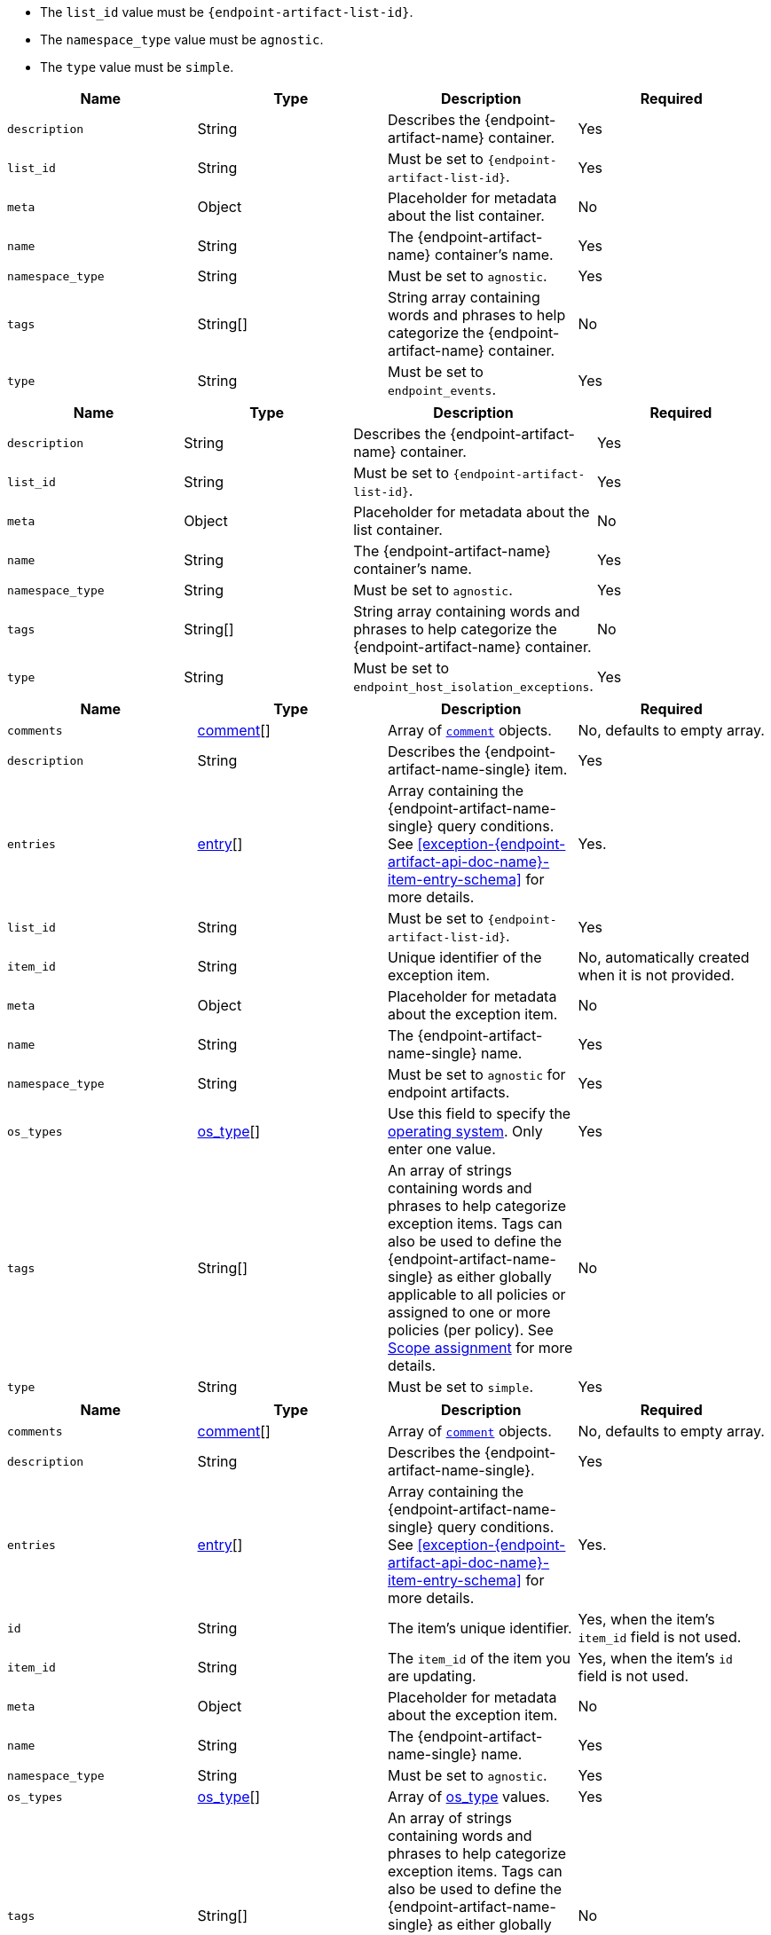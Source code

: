 // --------------------------------------------------------------------------------------------------
//  ABOUT:
//  This file contains a set of re-usable content that can be pulled into documentation pages that describe
//  the API usage for endpoint artifacts (ex. Trusted Apps, event filters, etc...).
//
//  In order to use this content, the following must be defined in source document that "include"'s this
//  content:
//
//  ATTRIBUTES:
//  The following attributes are used through out the content to customize the information to the
//  specific artifact type:
//
//  - :endpoint-artifact-list-id:
//      The 'list_id' for the artifact type
//      Example: endpoint_trusted_apps
//  - attribute - :endpoint-artifact-name:
//      The name of the artifact type (usually plural)
//      Example: Trusted Applications
//  - attribute: :endpoint-artifact-name-single:
//      The name of the artifact in singular form
//      Example: Trusted Application
//  - attribute: :endpoint-artifact-name-sentence-start:
//      The name of the artifact type (usually plural) with first letter capitalized
//      Example: Trusted applications
//  - attribute: :endpoint-artifact-name-single-sentence-start:
//      The name of the artifact in singular form with first letter capitalized
//      Example: Trusted application
//  - attribute: :endpoint-artifact-api-doc-name:
//      Hyphenated name for the artifact api doc for section title reference/cross-links
//      Example: trusted-application
//
//  DOCUMENT IDS:
//  The reusable content in this file references the following ids which must exist in the document:
//
//  - [#create-{endpoint-artifact-api-doc-name}-item-api]
//  - [#update-{endpoint-artifact-api-doc-name}-item-api]
//  - [#exception-{endpoint-artifact-api-doc-name}-item-entry-schema]
//
//  Note that the section title uses the attribute :endpoint-artifact-api-doc-name for substitution
// --------------------------------------------------------------------------------------------------

// - - - - - - - - - - - - - - - -
// A general list of payload properties that must be set when using create/update APIs
// - - - - - - - - - - - - - - - -
// tag::endpoint-exceptions-request-payload-requirements[]
// tag::endpoint-exceptions-request-payload-list-id-and-namespace-requirements[]
- The `list_id` value must be `pass:a[{endpoint-artifact-list-id}]`.
- The `namespace_type` value must be `agnostic`.
// end::endpoint-exceptions-request-payload-list-id-and-namespace-requirements[]
- The `type` value must be `simple`.
// end::endpoint-exceptions-request-payload-requirements[]


// tag::create-exception-container-request-body[]
[width="100%",options="header"]
|==============================================
|Name |Type |Description |Required

|`description` |String |Describes the {endpoint-artifact-name} container. |Yes
|`list_id` |String a|Must be set to `pass:a[{endpoint-artifact-list-id}]`. |Yes
|`meta` |Object |Placeholder for metadata about the list container. |No
|`name` |String |The {endpoint-artifact-name} container's name. |Yes
|`namespace_type` |String a|Must be set to `agnostic`. |Yes
|`tags` |String[] |String array containing words and phrases to help categorize the
{endpoint-artifact-name} container. |No
|`type` |String a|Must be set to `endpoint_events`. |Yes

|==============================================
// end::create-exception-container-request-body[]

// tag::create-host-isolation-exception-container-request-body[]
[width="100%",options="header"]
|==============================================
|Name |Type |Description |Required

|`description` |String |Describes the {endpoint-artifact-name} container. |Yes
|`list_id` |String |Must be set to `pass:a[{endpoint-artifact-list-id}]`. |Yes
|`meta` |Object |Placeholder for metadata about the list container. |No
|`name` |String |The {endpoint-artifact-name} container's name. |Yes
|`namespace_type` |String |Must be set to `agnostic`. |Yes
|`tags` |String[] |String array containing words and phrases to help categorize the
{endpoint-artifact-name} container. |No
|`type` |String |Must be set to `endpoint_host_isolation_exceptions`. |Yes

|==============================================
// end::create-host-isolation-exception-container-request-body[]


// tag::create-exception-item-request-body[]
[width="100%",options="header"]
|==============================================
|Name |Type |Description |Required

|`comments` |xref:exception-{endpoint-artifact-api-doc-name}-item-comment-schema[comment][] a|Array of xref:exception-{endpoint-artifact-api-doc-name}-item-comment-schema[`comment`] objects. |No, defaults to empty array.
|`description` |String |Describes the {endpoint-artifact-name-single} item. |Yes
|`entries` |xref:exception-{endpoint-artifact-api-doc-name}-item-entry-schema[entry][] |Array containing the {endpoint-artifact-name-single} query conditions. See xref:exception-{endpoint-artifact-api-doc-name}-item-entry-schema[] for more details. |Yes.
|`list_id` |String a|Must be set to `pass:a[{endpoint-artifact-list-id}]`. |Yes
|`item_id` |String |Unique identifier of the exception item. |No, automatically
created when it is not provided.
|`meta` |Object |Placeholder for metadata about the exception item. |No
|`name` |String |The {endpoint-artifact-name-single} name. |Yes
|`namespace_type` |String a|Must be set to `agnostic` for endpoint artifacts. |Yes
|`os_types` |xref:exception-{endpoint-artifact-api-doc-name}-item-os-types[os_type][] |Use this field to specify the xref:exception-{endpoint-artifact-api-doc-name}-item-os-types[operating system]. Only enter one value.  | Yes
|`tags` |String[] |An array of strings containing words and phrases to help categorize
exception items. Tags can also be used to define the {endpoint-artifact-name-single} as either globally applicable to all policies or assigned to one or more policies (per policy). See xref:exception-{endpoint-artifact-api-doc-name}-item-scope-assignment-tags[] for more details. |No
|`type` |String a|Must be set to `simple`. |Yes

|==============================================
// end::create-exception-item-request-body[]


// tag::update-exception-item-request-body[]
[width="100%",options="header"]
|==============================================
|Name |Type |Description |Required

|`comments` |xref:exception-{endpoint-artifact-api-doc-name}-item-comment-schema[comment][] a|Array of xref:exception-{endpoint-artifact-api-doc-name}-item-comment-schema[`comment`] objects. |No, defaults to empty array.
|`description` |String |Describes the {endpoint-artifact-name-single}. |Yes
|`entries` |xref:exception-{endpoint-artifact-api-doc-name}-item-entry-schema[entry][] |Array containing the {endpoint-artifact-name-single} query conditions. See xref:exception-{endpoint-artifact-api-doc-name}-item-entry-schema[] for more details. |Yes.
|`id` |String |The item's unique identifier. a|Yes, when the item's `item_id` field is not used.
|`item_id` |String a|The `item_id` of the item you are updating. a|Yes, when the item's `id` field is not used.
|`meta` |Object |Placeholder for metadata about the exception item. |No
|`name` |String |The {endpoint-artifact-name-single} name. |Yes
|`namespace_type` a|String a|Must be set to `agnostic`. |Yes
|`os_types` |xref:exception-{endpoint-artifact-api-doc-name}-item-os-types[os_type][] |Array of xref:exception-{endpoint-artifact-api-doc-name}-item-os-types[os_type] values. | Yes
|`tags` |String[] |An array of strings containing words and phrases to help categorize
exception items. Tags can also be used to define the {endpoint-artifact-name-single} as either globally applicable to all policies or assigned to one or more policies (per policy). See xref:exception-{endpoint-artifact-api-doc-name}-item-scope-assignment-tags[] for more details. |No
|`type` |String a|Must be `simple`. |Yes
|`_version` |String a|The version id, normally returned by the API when the item was retrieved. Use it ensure updates are done against the latest version. |No

|==============================================
// end::update-exception-item-request-body[]



// tag::api-id-or-itemid-query-params[]
The URL query must include one of the following:

* `id` - the `id` of the item, or
* `item_id` -  the `item_id` of the item

In addition to the above, `namespace_type` URL query parameter is also required with a value of `agnostic`.
// end::api-id-or-itemid-query-params[]


// tag::find-exception-items-query-params[]
[width="100%",options="header"]
|==============================================
|Name |Type |Description |Required

|`list_id` |String a|Must be set to `pass:a[{endpoint-artifact-list-id}]`. |Yes
|`namespace_type` |String a|Must be set to `agnostic`. |Yes
|`page` |Integer |The page number to return. |No
|`per_page` |Integer |The number of items to return per page. |No
|`sort_field` |String |Determines which field is used to sort the results. |No
|`sort_order` |String a|Determines the sort order, which can be `desc` or `asc`. |No
|`filter` |String |A {kibana-ref}/kuery-query.html[{kib} Query Language (KQL)] string to filter the results down. |No

|==============================================
// end::find-exception-items-query-params[]



// tag::endpoint-exceptions-value-types-info-section[]
==== Value types

The following describes the types that can be defined when using the xref:create-{endpoint-artifact-api-doc-name}-item-api[create] or xref:update-{endpoint-artifact-api-doc-name}-item-api[update] {endpoint-artifact-name} APIs:

[#exception-{endpoint-artifact-api-doc-name}-item-comment-schema]
===== `comment` object schema

Comments are JSON objects containing the following structure:

[source,json]
---------
{
    "comment": "some comment here"
}
---------

When used with the update API, existing comments can be updated by using their associated `id`, while any comment without the `id` attribute will be added as a new comment:

[source,json]
---------
{
    "comment": "some comment here - updated",
    "id": "1078cf59-5893-4143-acf7-40a40af16bee"
}
---------

[#exception-{endpoint-artifact-api-doc-name}-item-os-types]
===== `os_types` values

The following are the valid OS types that can be used when creating {endpoint-artifact-name}:

* `windows`
* `linux`
* `macos`

[#exception-{endpoint-artifact-api-doc-name}-item-scope-assignment-tags]
===== Scope assignment

{endpoint-artifact-name-sentence-start} can be assigned globally across all endpoint policies, or assigned to specific policies. You can assign the {endpoint-artifact-name-single} by defining one or more tags with a prefix of `policy:`. Note that the {endpoint-artifact-name-single} can be either global or per policy, but not *both*. The following tags are available for use in order to control the assignment scope:

* `policy:all` : {endpoint-artifact-name-single-sentence-start} is global to all policies. If used, no other `policy:` tag is allowed.
* `policy:<endpoint-policy-id>` : {endpoint-artifact-name-single-sentence-start} is assigned to a policy. Multiple `per policy` tags can be used to associate the {endpoint-artifact-name-single} to multiple policies.

// end::endpoint-exceptions-value-types-info-section[]